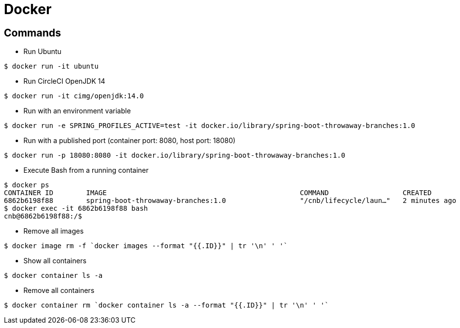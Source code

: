 = Docker

== Commands

* Run Ubuntu

```
$ docker run -it ubuntu
```

* Run CircleCI OpenJDK 14

```
$ docker run -it cimg/openjdk:14.0
```

* Run with an environment variable

```
$ docker run -e SPRING_PROFILES_ACTIVE=test -it docker.io/library/spring-boot-throwaway-branches:1.0
```

* Run with a published port (container port: 8080, host port: 18080)

```
$ docker run -p 18080:8080 -it docker.io/library/spring-boot-throwaway-branches:1.0
```

* Execute Bash from a running container

```
$ docker ps
CONTAINER ID        IMAGE                                               COMMAND                  CREATED             STATUS              PORTS                     NAMES
6862b6198f88        spring-boot-throwaway-branches:1.0                  "/cnb/lifecycle/laun…"   2 minutes ago       Up 2 minutes        0.0.0.0:18080->8080/tcp   cranky_allen
$ docker exec -it 6862b6198f88 bash
cnb@6862b6198f88:/$
```

* Remove all images

```
$ docker image rm -f `docker images --format "{{.ID}}" | tr '\n' ' '`
```

* Show all containers

```
$ docker container ls -a
```

* Remove all containers

```
$ docker container rm `docker container ls -a --format "{{.ID}}" | tr '\n' ' '`
```

